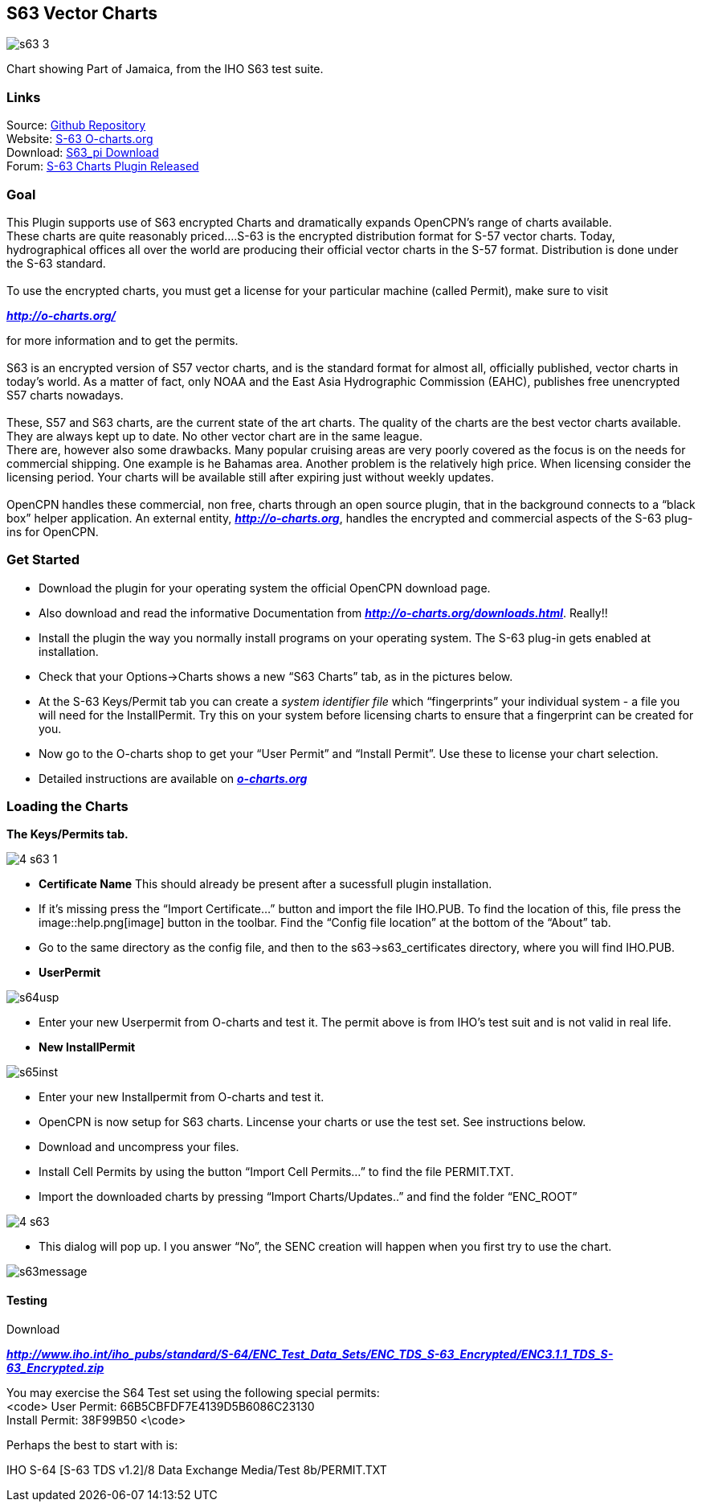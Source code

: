 == S63 Vector Charts

image::s63-3.png[]

Chart showing Part of Jamaica, from the IHO S63 test suite.

=== Links

Source: https://github.com/bdbcat/s63_pi[Github Repository] +
Website: http://o-charts.org/[S-63 O-charts.org] +
Download: https://opencpn.org/OpenCPN/plugins/s63.html[S63_pi
Download] +
Forum:
http://www.cruisersforum.com/forums/f134/s63-plugin-version-1-0-released-134287.html#post1666404[S-63
Charts Plugin Released] +

=== Goal

This Plugin supports use of S63 encrypted Charts and dramatically
expands OpenCPN's range of charts available. +
These charts are quite reasonably priced….S-63 is the encrypted
distribution format for S-57 vector charts. Today, hydrographical
offices all over the world are producing their official vector charts in
the S-57 format. Distribution is done under the S-63 standard. +
 +
To use the encrypted charts, you must get a license for your particular
machine (called Permit), make sure to visit

*_http://o-charts.org/_*

for more information and to get the permits. +
 +
S63 is an encrypted version of S57 vector charts, and is the standard
format for almost all, officially published, vector charts in today’s
world. As a matter of fact, only NOAA and the East Asia Hydrographic
Commission (EAHC), publishes free unencrypted S57 charts nowadays. +
 +
These, S57 and S63 charts, are the current state of the art charts. The
quality of the charts are the best vector charts available. They are
always kept up to date. No other vector chart are in the same league. +
There are, however also some drawbacks. Many popular cruising areas are
very poorly covered as the focus is on the needs for commercial
shipping. One example is he Bahamas area. Another problem is the
relatively high price. When licensing consider the licensing period.
Your charts will be available still after expiring just without weekly
updates. +
 +
OpenCPN handles these commercial, non free, charts through an open
source plugin, that in the background connects to a “black box” helper
application. An external entity, *_http://o-charts.org_*, handles the
encrypted and commercial aspects of the S-63 plug-ins for OpenCPN. +

=== Get Started

* Download the plugin for your operating system the official OpenCPN
download page.
* Also download and read the informative Documentation from
*_http://o-charts.org/downloads.html_*. Really!!
* Install the plugin the way you normally install programs on your
operating system. The S-63 plug-in gets enabled at installation.
* Check that your Options→Charts shows a new “S63 Charts” tab, as in the
pictures below.
* At the S-63 Keys/Permit tab you can create a _system identifier file_
which “fingerprints” your individual system - a file you will need for
the InstallPermit. Try this on your system before licensing charts to
ensure that a fingerprint can be created for you.
* Now go to the O-charts shop to get your “User Permit” and “Install
Permit”. Use these to license your chart selection.
* Detailed instructions are available on
*_http://o-charts.org[o-charts.org]_*

=== Loading the Charts

*The Keys/Permits tab.*


image::4-s63-1.png[]


* *Certificate Name* This should already be present after a sucessfull
plugin installation.
* If it's missing press the “Import Certificate…” button and import the
file IHO.PUB. To find the location of this, file press the
image::help.png[image] button in the toolbar. Find the
“Config file location” at the bottom of the “About” tab.
* Go to the same directory as the config file, and then to the
s63→s63_certificates directory, where you will find IHO.PUB. +
* *UserPermit* +

image::s64usp.png[]

* Enter your new Userpermit from O-charts and test it. The permit above
is from IHO's test suit and is not valid in real life.
* *New InstallPermit*

image::s65inst.png[]

* Enter your new Installpermit from O-charts and test it.
* OpenCPN is now setup for S63 charts. Lincense your charts or use the
test set. See instructions below.
* Download and uncompress your files.
* Install Cell Permits by using the button “Import Cell Permits…” to
find the file PERMIT.TXT.
* Import the downloaded charts by pressing “Import Charts/Updates..” and
find the folder “ENC_ROOT” +

image::4-s63.png[]

* This dialog will pop up. I you answer “No”, the SENC creation will
happen when you first try to use the chart. +

image::s63message.png[]

==== Testing

Download

*_http://www.iho.int/iho_pubs/standard/S-64/ENC_Test_Data_Sets/ENC_TDS_S-63_Encrypted/ENC3.1.1_TDS_S-63_Encrypted.zip_*

You may exercise the S64 Test set using the following special permits: +
<code> User Permit: 66B5CBFDF7E4139D5B6086C23130 +
Install Permit: 38F99B50 <\code>

Perhaps the best to start with is: +

IHO S-64 [S-63 TDS v1.2]/8 Data Exchange Media/Test 8b/PERMIT.TXT
